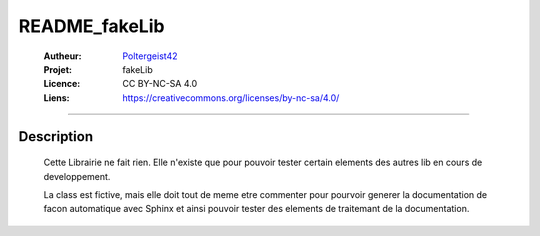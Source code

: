 ==============
README_fakeLib
==============

   :Autheur:          `Poltergeist42 <https://github.com/poltergeist42>`_
   :Projet:           fakeLib
   :Licence:          CC BY-NC-SA 4.0
   :Liens:            https://creativecommons.org/licenses/by-nc-sa/4.0/ 

------------------------------------------------------------------------------------------

Description
===========

    Cette Librairie ne fait rien. Elle n'existe que pour pouvoir tester certain
    elements des autres lib en cours de developpement.

    La class est fictive, mais elle doit tout de meme etre commenter pour pourvoir generer
    la documentation de facon automatique avec Sphinx et ainsi pouvoir tester des elements
    de traitemant de la documentation.
 